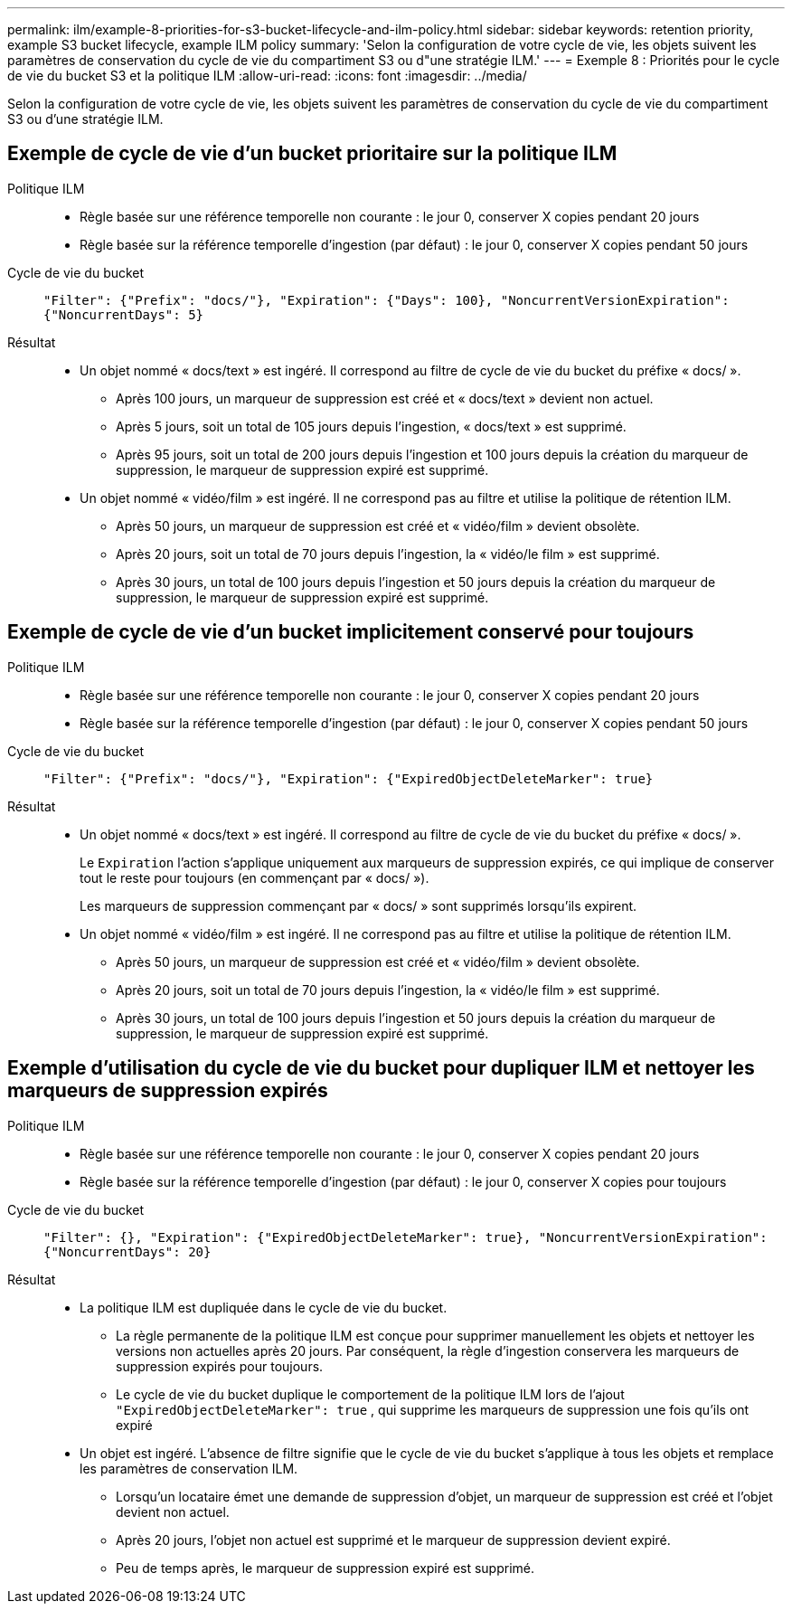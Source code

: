 ---
permalink: ilm/example-8-priorities-for-s3-bucket-lifecycle-and-ilm-policy.html 
sidebar: sidebar 
keywords: retention priority, example S3 bucket lifecycle, example ILM policy 
summary: 'Selon la configuration de votre cycle de vie, les objets suivent les paramètres de conservation du cycle de vie du compartiment S3 ou d"une stratégie ILM.' 
---
= Exemple 8 : Priorités pour le cycle de vie du bucket S3 et la politique ILM
:allow-uri-read: 
:icons: font
:imagesdir: ../media/


[role="lead"]
Selon la configuration de votre cycle de vie, les objets suivent les paramètres de conservation du cycle de vie du compartiment S3 ou d'une stratégie ILM.



== Exemple de cycle de vie d'un bucket prioritaire sur la politique ILM

Politique ILM::
+
--
* Règle basée sur une référence temporelle non courante : le jour 0, conserver X copies pendant 20 jours
* Règle basée sur la référence temporelle d'ingestion (par défaut) : le jour 0, conserver X copies pendant 50 jours


--
Cycle de vie du bucket:: `"Filter": {"Prefix": "docs/"}, "Expiration": {"Days": 100}, "NoncurrentVersionExpiration": {"NoncurrentDays": 5}`
Résultat::
+
--
* Un objet nommé « docs/text » est ingéré.  Il correspond au filtre de cycle de vie du bucket du préfixe « docs/ ».
+
** Après 100 jours, un marqueur de suppression est créé et « docs/text » devient non actuel.
** Après 5 jours, soit un total de 105 jours depuis l'ingestion, « docs/text » est supprimé.
** Après 95 jours, soit un total de 200 jours depuis l'ingestion et 100 jours depuis la création du marqueur de suppression, le marqueur de suppression expiré est supprimé.


* Un objet nommé « vidéo/film » est ingéré.  Il ne correspond pas au filtre et utilise la politique de rétention ILM.
+
** Après 50 jours, un marqueur de suppression est créé et « vidéo/film » devient obsolète.
** Après 20 jours, soit un total de 70 jours depuis l'ingestion, la « vidéo/le film » est supprimé.
** Après 30 jours, un total de 100 jours depuis l'ingestion et 50 jours depuis la création du marqueur de suppression, le marqueur de suppression expiré est supprimé.




--




== Exemple de cycle de vie d'un bucket implicitement conservé pour toujours

Politique ILM::
+
--
* Règle basée sur une référence temporelle non courante : le jour 0, conserver X copies pendant 20 jours
* Règle basée sur la référence temporelle d'ingestion (par défaut) : le jour 0, conserver X copies pendant 50 jours


--
Cycle de vie du bucket:: `"Filter": {"Prefix": "docs/"}, "Expiration": {"ExpiredObjectDeleteMarker": true}`
Résultat::
+
--
* Un objet nommé « docs/text » est ingéré.  Il correspond au filtre de cycle de vie du bucket du préfixe « docs/ ».
+
Le `Expiration` l'action s'applique uniquement aux marqueurs de suppression expirés, ce qui implique de conserver tout le reste pour toujours (en commençant par « docs/ »).

+
Les marqueurs de suppression commençant par « docs/ » sont supprimés lorsqu'ils expirent.

* Un objet nommé « vidéo/film » est ingéré.  Il ne correspond pas au filtre et utilise la politique de rétention ILM.
+
** Après 50 jours, un marqueur de suppression est créé et « vidéo/film » devient obsolète.
** Après 20 jours, soit un total de 70 jours depuis l'ingestion, la « vidéo/le film » est supprimé.
** Après 30 jours, un total de 100 jours depuis l'ingestion et 50 jours depuis la création du marqueur de suppression, le marqueur de suppression expiré est supprimé.




--




== Exemple d'utilisation du cycle de vie du bucket pour dupliquer ILM et nettoyer les marqueurs de suppression expirés

Politique ILM::
+
--
* Règle basée sur une référence temporelle non courante : le jour 0, conserver X copies pendant 20 jours
* Règle basée sur la référence temporelle d'ingestion (par défaut) : le jour 0, conserver X copies pour toujours


--
Cycle de vie du bucket:: `"Filter": {}, "Expiration": {"ExpiredObjectDeleteMarker": true}, "NoncurrentVersionExpiration": {"NoncurrentDays": 20}`
Résultat::
+
--
* La politique ILM est dupliquée dans le cycle de vie du bucket.
+
** La règle permanente de la politique ILM est conçue pour supprimer manuellement les objets et nettoyer les versions non actuelles après 20 jours.  Par conséquent, la règle d'ingestion conservera les marqueurs de suppression expirés pour toujours.
** Le cycle de vie du bucket duplique le comportement de la politique ILM lors de l'ajout `"ExpiredObjectDeleteMarker": true` , qui supprime les marqueurs de suppression une fois qu'ils ont expiré


* Un objet est ingéré.  L'absence de filtre signifie que le cycle de vie du bucket s'applique à tous les objets et remplace les paramètres de conservation ILM.
+
** Lorsqu'un locataire émet une demande de suppression d'objet, un marqueur de suppression est créé et l'objet devient non actuel.
** Après 20 jours, l'objet non actuel est supprimé et le marqueur de suppression devient expiré.
** Peu de temps après, le marqueur de suppression expiré est supprimé.




--

